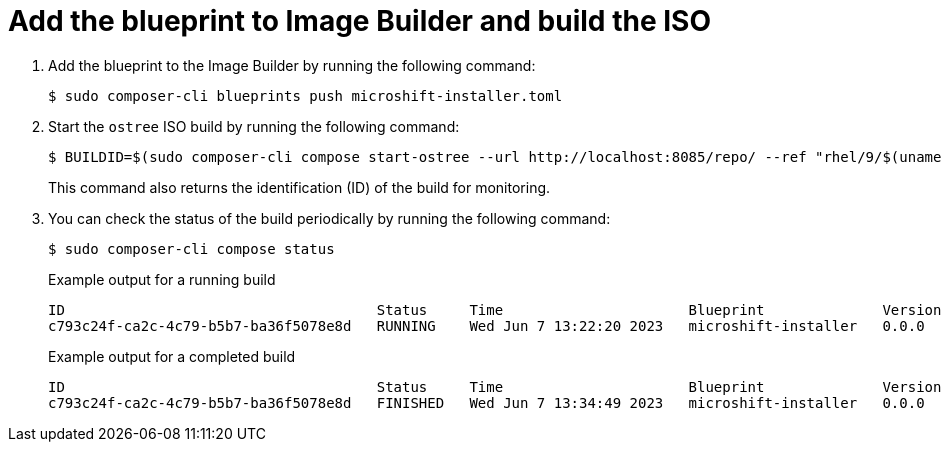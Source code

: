 // Module included in the following assemblies:
//
// microshift/microshift-embed-into-rpm-ostree.adoc

:_mod-docs-content-type: PROCEDURE
[id="microshift-add-blueprint-build-iso_{context}"]
= Add the blueprint to Image Builder and build the ISO

. Add the blueprint to the Image Builder by running the following command:
+
[source,terminal]
+
----
$ sudo composer-cli blueprints push microshift-installer.toml
----

. Start the `ostree` ISO build by running the following command:
+
[source,terminal]
----
$ BUILDID=$(sudo composer-cli compose start-ostree --url http://localhost:8085/repo/ --ref "rhel/9/$(uname -m)/edge" microshift-installer edge-installer | awk '{print $2}')
----
+
This command also returns the identification (ID) of the build for monitoring.

. You can check the status of the build periodically by running the following command:
+
[source,terminal]
----
$ sudo composer-cli compose status
----
+
.Example output for a running build
+
[source,terminal]
----
ID                                     Status     Time                      Blueprint              Version   Type               Size
c793c24f-ca2c-4c79-b5b7-ba36f5078e8d   RUNNING    Wed Jun 7 13:22:20 2023   microshift-installer   0.0.0     edge-installer
----
+
.Example output for a completed build
+
[source,terminal]
----
ID                                     Status     Time                      Blueprint              Version   Type               Size
c793c24f-ca2c-4c79-b5b7-ba36f5078e8d   FINISHED   Wed Jun 7 13:34:49 2023   microshift-installer   0.0.0     edge-installer
----
